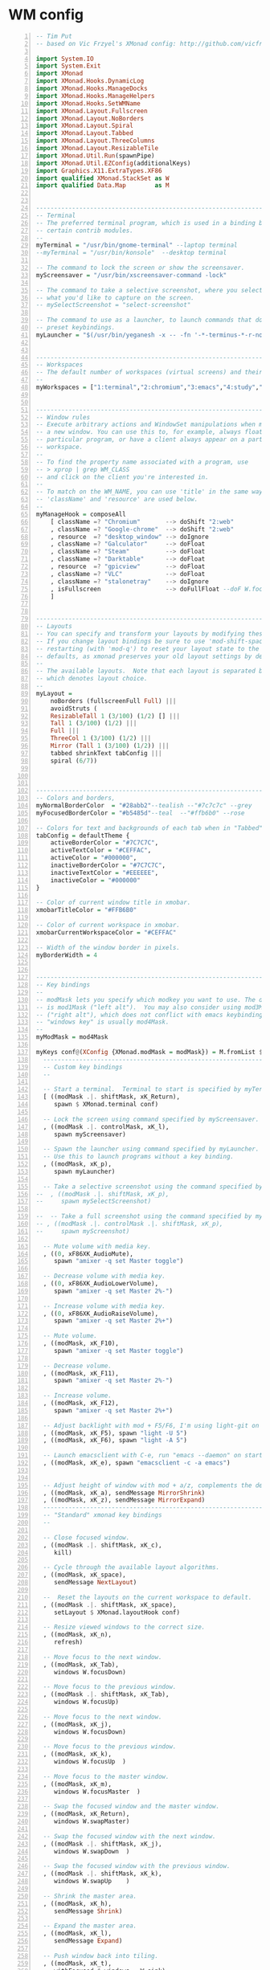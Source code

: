 * WM config
#+NAME: xmonad config
#+BEGIN_SRC haskell -n :tangle ~/.xmonad/xmonad.hs 
-- Tim Put
-- based on Vic Frzyel's XMonad config: http://github.com/vicfryzel/xmonad-config

import System.IO
import System.Exit
import XMonad
import XMonad.Hooks.DynamicLog
import XMonad.Hooks.ManageDocks
import XMonad.Hooks.ManageHelpers
import XMonad.Hooks.SetWMName
import XMonad.Layout.Fullscreen
import XMonad.Layout.NoBorders
import XMonad.Layout.Spiral
import XMonad.Layout.Tabbed
import XMonad.Layout.ThreeColumns
import XMonad.Layout.ResizableTile
import XMonad.Util.Run(spawnPipe)
import XMonad.Util.EZConfig(additionalKeys)
import Graphics.X11.ExtraTypes.XF86
import qualified XMonad.StackSet as W
import qualified Data.Map        as M


------------------------------------------------------------------------
-- Terminal
-- The preferred terminal program, which is used in a binding below and by
-- certain contrib modules.
--
myTerminal = "/usr/bin/gnome-terminal" --laptop terminal
--myTerminal = "/usr/bin/konsole"  --desktop terminal

-- The command to lock the screen or show the screensaver.
myScreensaver = "/usr/bin/xscreensaver-command -lock"

-- The command to take a selective screenshot, where you select
-- what you'd like to capture on the screen.
-- mySelectScreenshot = "select-screenshot"

-- The command to use as a launcher, to launch commands that don't have
-- preset keybindings.
myLauncher = "$(/usr/bin/yeganesh -x -- -fn '-*-terminus-*-r-normal-*-*-120-*-*-*-*-iso8859-*' -nb '#000000' -nf '#FFFFFF' -sb '#7C7C7C' -sf '#CEFFAC')"


------------------------------------------------------------------------
-- Workspaces
-- The default number of workspaces (virtual screens) and their names.
--
myWorkspaces = ["1:terminal","2:chromium","3:emacs","4:study","5:reading","6:org-mode","7:factorio"] ++ map show [8..9]


------------------------------------------------------------------------
-- Window rules
-- Execute arbitrary actions and WindowSet manipulations when managing
-- a new window. You can use this to, for example, always float a
-- particular program, or have a client always appear on a particular
-- workspace.
--
-- To find the property name associated with a program, use
-- > xprop | grep WM_CLASS
-- and click on the client you're interested in.
--
-- To match on the WM_NAME, you can use 'title' in the same way that
-- 'className' and 'resource' are used below.
--
myManageHook = composeAll
    [ className =? "Chromium"       --> doShift "2:web"
    , className =? "Google-chrome"  --> doShift "2:web"
    , resource  =? "desktop_window" --> doIgnore
    , className =? "Galculator"     --> doFloat
    , className =? "Steam"          --> doFloat
    , className =? "Darktable"      --> doFloat
    , resource  =? "gpicview"       --> doFloat
    , className =? "VLC"            --> doFloat
    , className =? "stalonetray"    --> doIgnore
    , isFullscreen                  --> doFullFloat --doF W.focusDown <+> doFullFloat)
    ]


------------------------------------------------------------------------
-- Layouts
-- You can specify and transform your layouts by modifying these values.
-- If you change layout bindings be sure to use 'mod-shift-space' after
-- restarting (with 'mod-q') to reset your layout state to the new
-- defaults, as xmonad preserves your old layout settings by default.
--
-- The available layouts.  Note that each layout is separated by |||,
-- which denotes layout choice.
--
myLayout =
    noBorders (fullscreenFull Full) |||
    avoidStruts (
    ResizableTall 1 (3/100) (1/2) [] |||
    Tall 1 (3/100) (1/2) |||
    Full |||
    ThreeCol 1 (3/100) (1/2) |||
    Mirror (Tall 1 (3/100) (1/2)) |||
    tabbed shrinkText tabConfig |||
    spiral (6/7))



------------------------------------------------------------------------
-- Colors and borders, 
myNormalBorderColor  = "#28abb2"--tealish --"#7c7c7c" --grey 
myFocusedBorderColor = "#b5485d"--teal  --"#ffb6b0" --rose

-- Colors for text and backgrounds of each tab when in "Tabbed" layout.
tabConfig = defaultTheme {
    activeBorderColor = "#7C7C7C",
    activeTextColor = "#CEFFAC",
    activeColor = "#000000",
    inactiveBorderColor = "#7C7C7C",
    inactiveTextColor = "#EEEEEE",
    inactiveColor = "#000000"
}

-- Color of current window title in xmobar.
xmobarTitleColor = "#FFB6B0"

-- Color of current workspace in xmobar.
xmobarCurrentWorkspaceColor = "#CEFFAC"

-- Width of the window border in pixels.
myBorderWidth = 4


------------------------------------------------------------------------
-- Key bindings
--
-- modMask lets you specify which modkey you want to use. The default
-- is mod1Mask ("left alt").  You may also consider using mod3Mask
-- ("right alt"), which does not conflict with emacs keybindings. The
-- "windows key" is usually mod4Mask.
--
myModMask = mod4Mask

myKeys conf@(XConfig {XMonad.modMask = modMask}) = M.fromList $
  ----------------------------------------------------------------------
  -- Custom key bindings
  --

  -- Start a terminal.  Terminal to start is specified by myTerminal variable.
  [ ((modMask .|. shiftMask, xK_Return),
     spawn $ XMonad.terminal conf)

  -- Lock the screen using command specified by myScreensaver.
  , ((modMask .|. controlMask, xK_l),
     spawn myScreensaver)

  -- Spawn the launcher using command specified by myLauncher.
  -- Use this to launch programs without a key binding.
  , ((modMask, xK_p),
     spawn myLauncher)

  -- Take a selective screenshot using the command specified by mySelectScreenshot.
--  , ((modMask .|. shiftMask, xK_p),
--     spawn mySelectScreenshot)

--  -- Take a full screenshot using the command specified by myScreenshot.
-- , ((modMask .|. controlMask .|. shiftMask, xK_p),
--     spawn myScreenshot)

  -- Mute volume with media key.
  , ((0, xF86XK_AudioMute),
     spawn "amixer -q set Master toggle")

  -- Decrease volume with media key.
  , ((0, xF86XK_AudioLowerVolume),
     spawn "amixer -q set Master 2%-")

  -- Increase volume with media key.
  , ((0, xF86XK_AudioRaiseVolume),
     spawn "amixer -q set Master 2%+")

  -- Mute volume.
  , ((modMask, xK_F10),
     spawn "amixer -q set Master toggle")

  -- Decrease volume.
  , ((modMask, xK_F11),
     spawn "amixer -q set Master 2%-")

  -- Increase volume.
  , ((modMask, xK_F12),
     spawn "amixer -q set Master 2%+")

  -- Adjust backlight with mod + F5/F6, I'm using light-git on Arch from the AUR.
  , ((modMask, xK_F5), spawn "light -U 5")
  , ((modMask, xK_F6), spawn "light -A 5")

  -- Launch emacsclient with C-e, run "emacs --daemon" on startup or add "(start server)" to your init.el 
  , ((modMask, xK_e), spawn "emacsclient -c -a emacs")

  
  -- Adjust height of window with mod + a/z, complements the default mod + h/l behaviour. 
  , ((modMask, xK_a), sendMessage MirrorShrink)
  , ((modMask, xK_z), sendMessage MirrorExpand)
  --------------------------------------------------------------------
  -- "Standard" xmonad key bindings
  --

  -- Close focused window.
  , ((modMask .|. shiftMask, xK_c),
     kill)

  -- Cycle through the available layout algorithms.
  , ((modMask, xK_space),
     sendMessage NextLayout)
    
  --  Reset the layouts on the current workspace to default.
  , ((modMask .|. shiftMask, xK_space),
     setLayout $ XMonad.layoutHook conf)

  -- Resize viewed windows to the correct size.
  , ((modMask, xK_n),
     refresh)

  -- Move focus to the next window.
  , ((modMask, xK_Tab),
     windows W.focusDown)

  -- Move focus to the previous window.
  , ((modMask .|. shiftMask, xK_Tab),
     windows W.focusUp)

  -- Move focus to the next window.
  , ((modMask, xK_j),
     windows W.focusDown)

  -- Move focus to the previous window.
  , ((modMask, xK_k),
     windows W.focusUp  )

  -- Move focus to the master window.
  , ((modMask, xK_m),
     windows W.focusMaster  )

  -- Swap the focused window and the master window.
  , ((modMask, xK_Return),
     windows W.swapMaster)

  -- Swap the focused window with the next window.
  , ((modMask .|. shiftMask, xK_j),
     windows W.swapDown  )

  -- Swap the focused window with the previous window.
  , ((modMask .|. shiftMask, xK_k),
     windows W.swapUp    )

  -- Shrink the master area.
  , ((modMask, xK_h),
     sendMessage Shrink)

  -- Expand the master area.
  , ((modMask, xK_l),
     sendMessage Expand)

  -- Push window back into tiling.
  , ((modMask, xK_t),
     withFocused $ windows . W.sink)

  -- Increment the number of windows in the master area.
  , ((modMask, xK_comma),
     sendMessage (IncMasterN 1))

  -- Decrement the number of windows in the master area.
  , ((modMask, xK_period),
     sendMessage (IncMasterN (-1)))

  -- Quit xmonad.
  , ((modMask .|. shiftMask, xK_q),
     io (exitWith ExitSuccess))

  -- Restart xmonad.
  , ((modMask, xK_q),
     restart "xmonad" True)
  ]
  ++

  -- mod-[1..9], Switch to workspace N
  -- mod-shift-[1..9], Move client to workspace N
  [((m .|. modMask, k), windows $ f i)
      | (i, k) <- zip (XMonad.workspaces conf) [xK_1 .. xK_9]
      , (f, m) <- [(W.greedyView, 0), (W.shift, shiftMask)]]


------------------------------------------------------------------------
-- Mouse bindings
--
-- Focus rules
-- True if your focus should follow your mouse cursor.
myFocusFollowsMouse :: Bool
myFocusFollowsMouse = False
myClickJustFocuses :: Bool
myClickJustFocuses = False

myMouseBindings (XConfig {XMonad.modMask = modMask}) = M.fromList $
  [
    -- mod-button1, Set the window to floating mode and move by dragging
    ((modMask, button1),
     (\w -> focus w >> mouseMoveWindow w))

    -- mod-button2, Raise the window to the top of the stack
    , ((modMask, button2),
       (\w -> focus w >> windows W.swapMaster))

    -- mod-button3, Set the window to floating mode and resize by dragging
    , ((modMask, button3),
       (\w -> focus w >> mouseResizeWindow w))

    -- you may also bind events to the mouse scroll wheel (button4 and button5)
  ]

------------------------------------------------------------------------
-- Startup hook
-- Perform an arbitrary action each time xmonad starts or is restarted
-- with mod-q.  Used by, e.g., XMonad.Layout.PerWorkspace to initialize
-- per-workspace layout choices.
--
-- By default, do nothing.
myStartupHook = return ()


------------------------------------------------------------------------
-- Run xmonad with all the defaults we set up.
--
main = do
  xmproc <- spawnPipe "xmobar ~/.xmonad/xmobar.hs"
  xmonad $ defaults {
      logHook = dynamicLogWithPP $ xmobarPP {
            ppOutput = hPutStrLn xmproc
          , ppTitle = xmobarColor xmobarTitleColor "" . shorten 100
          , ppCurrent = xmobarColor xmobarCurrentWorkspaceColor ""
          , ppSep = "   "
      }
      , manageHook = manageDocks <+> myManageHook
      , startupHook = setWMName "Xmonad"
  }


------------------------------------------------------------------------
-- Combine it all together
-- A structure containing your configuration settings, overriding
-- fields in the default config. Any you don't override, will
-- use the defaults defined in xmonad/XMonad/Config.hs
--
-- No need to modify this.
--
defaults = defaultConfig {
    -- simple stuff
    terminal           = myTerminal,
    focusFollowsMouse  = myFocusFollowsMouse,
    clickJustFocuses   = myFocusFollowsMouse,
    borderWidth        = myBorderWidth,
    modMask            = myModMask,
    workspaces         = myWorkspaces,
    normalBorderColor  = myNormalBorderColor,
    focusedBorderColor = myFocusedBorderColor,

    -- key bindings
    keys               = myKeys,
    mouseBindings      = myMouseBindings,

    -- hooks, layouts
    layoutHook         = smartBorders $ myLayout,
    manageHook         = myManageHook,
    startupHook        = myStartupHook,
    handleEventHook    = mconcat
                       [ docksEventHook
                       , handleEventHook defaultConfig ]
}

#+END_SRC
#+NAME: xmobar config
#+BEGIN_SRC haskell -n :tangle ~/.xmonad/xmobar.hs
-- xmobar config used by Vic Fryzel
-- Author: Vic Fryzel
-- http://github.com/vicfryzel/xmonad-config

-- This is setup for a 1920x1080 monitor
Config {
    font = "xft:Fixed-8",
    bgColor = "#000000",
    fgColor = "#ffffff",
    position = Static { xpos = 0, ypos = 0, width = 3840, height = 24 },
    lowerOnStart = False,
    commands = [
        Run Weather "CYEG" ["-t","<tempC>C <skyCondition>","-L","64","-H","77","-n","#CEFFAC","-h","#FFB6B0","-l","#96CBFE"] 36000,
        Run MultiCpu ["-t","Cpu: <autototal>  Total: <total>% ",
                      "-L","30","-H","60","-h","#FFB6B0","-l","#CEFFAC","-n","#FFFFCC","-w","3"] 10,
        Run Memory ["-t","Mem: <usedratio>%","-H","8192","-L","4096","-h","#FFB6B0","-l","#CEFFAC","-n","#FFFFCC"] 10,
        Run Swap ["-t","Swap: <usedratio>%","-H","1024","-L","512","-h","#FFB6B0","-l","#CEFFAC","-n","#FFFFCC"] 10,
        --Run Network "em1" ["-t","Net: <rx>, <tx>","-H","200","-L","10","-h","#FFB6B0","-l","#CEFFAC","-n","#FFFFCC"] 10,
        Run Date "%a %b %_d %l:%M" "date" 10,
        Run StdinReader

    ],
    sepChar = "%",
    alignSep = "}{",
    template = "%StdinReader% }{ %multicpu%   %memory%   %swap%   <fc=#FFFFCC>%date%</fc>   %CYEG% "
    }

#+END_SRC
* Emacs init
#+BEGIN_SRC emacs-lisp -n :tangle ~/.emacs.d/init.el 
;; INSTALL PACKAGES
;; --------------------------------------

(require 'package)

; list the repositories containing them
(setq package-archives '(("elpa" . "http://tromey.com/elpa/")
                         ("gnu" . "http://elpa.gnu.org/packages/")
                         ("marmalade" . "http://marmalade-repo.org/packages/")
                         ("org" . "http://orgmode.org/elpa/")
                         ("melpa" . "http://melpa.org/packages/")))

;(add-to-list 'package-archives
;             '("org" . "http://orgmode.org/elpa/")
;             '("melpa" . "http://melpa.org/packages/")
;             t)

(package-initialize)
(unless package-archive-contents
  (package-refresh-contents))

(setq package-list
  '(
    ;;intero ;;switched to dante.
    ac-ispell
    ac-math
    auctex
    better-defaults
    company
    company-math
    company-quickhelp
    company-statistics
    dante
    diffview
    djvu
    ein
    elpy
    flycheck
    flyspell-correct-popup
    haskell-mode
    highlight-current-line
    highlight-indentation
    magit
    magit-popup
    magithub
    material-theme
    mmm-mode
    move-text
    multiple-cursors
    org
    org-ac
    org-beautify-theme
    org-bullets
    org-pdfview
    org-plus-contrib
    org-pomodoro
    org-ref
    org-time-budgets
    org-wc
    pdf-tools
    powerline
    py-autopep8
    pyvenv
    rainbow-delimiters
    rainbow-mode
    shm
    which-key
    ))

; install the missing packages
(dolist (package package-list)
  (unless (package-installed-p package)
    (package-install package)))

;;(add-hook 'haskell-mode-hook 'intero-mode)
(add-hook 'haskell-mode-hook 'dante-mode)
(add-hook 'haskell-mode-hook 'flycheck-mode)

;; BASIC CUSTOMIZATION
;; --------------------------------------

(setq inhibit-startup-message t) ;; hide the startup message
(load-theme 'material t) ;; load material theme
;; enable line numbers in program major modes, global linum breaks PDFtools
(add-hook 'prog-mode-hook 'linum-mode)

;; enable rainbow delimiters in program major modes
(add-hook 'prog-mode-hook 'rainbow-delimiters-mode-enable)

;; setup files ending in “.pdf” to open in pdf-tools
(add-to-list 'auto-mode-alist '("\\.pdf\\'" . pdf-view-mode))

;; Enable autosaved sessions
(desktop-save-mode 1)

;; Start emacs as a server when called from emacsclient
(server-start)

;; ;; PYTHON CONFIGURATION
;; ;; --------------------------------------

(elpy-enable)
(elpy-use-ipython)

;; ;; use flycheck not flymake with elpy
(when (require 'flycheck nil t)
  (setq elpy-modules (delq 'elpy-module-flymake elpy-modules))
  (add-hook 'elpy-mode-hook 'flycheck-mode))

;; enable autopep8 formatting on save
(require 'py-autopep8)
(add-hook 'elpy-mode-hook 'py-autopep8-enable-on-save)

(custom-set-variables
 ;; custom-set-variables was added by Custom.
 ;; If you edit it by hand, you could mess it up, so be careful.
 ;; Your init file should contain only one such instance.
 ;; If there is more than one, they won't work right.
 '(company-ghc-show-info t)
 '(company-idle-delay 0)
 '(haskell-process-auto-import-loaded-modules t)
 '(haskell-process-log t)
 '(haskell-process-suggest-remove-import-lines t)
 '(haskell-process-type (quote stack-ghci))
 '(haskell-tags-on-save t)
 '(org-clock-out-when-done t)
 '(org-log-into-drawer t)
 '(org-use-speed-commands t)
 '(org-modules
   (quote
    (org-bbdb org-bibtex org-docview org-gnus org-habit org-info org-irc org-w3m org-bullets org-drill)))
 '(pdf-view-display-size (quote fit-width))
 '(pdf-view-use-imagemagick t))

;; Org-mode customization
;; ----------------------

;; Install org-drill from downloaded git repository
(add-to-list 'load-path "~/.emacs.d/pkgs/org-mode/contrib/lisp/")       
(require 'org-drill)

;; Turn on visual-line-mode for Org-mode only
;; Also consider installing "adaptive-wrap" from elpa
(add-hook 'org-mode-hook 'turn-on-visual-line-mode)

;; Make org-mode time clock persistent across sessions
(setq org-clock-persist 'history)
(org-clock-persistence-insinuate)

;;add todo list states for org-mode
(setq org-todo-keywords
      '((sequence "TODO(t)" "IN-PROGRESS(i)" "WAITING-ON(w@/!)" "|" "DONE(d!)" "CANCELLED(c@)")))
(setq org-todo-keyword-faces
      '(("IN-PROGRESS" . "yellow")
        ("CANCELED" . "blue")))

;; Org-mode link insertion keybinding
(global-set-key (kbd "C-c l") 'org-store-link)
(global-set-key (kbd "C-c a") 'org-agenda)

;; Disable org-mode priorities
(setq org-enable-priority-commands nil)

; Make Emacs look in Cabal directory for binaries
(let ((my-cabal-path (expand-file-name "~/.cabal/bin")))
  (setenv "PATH" (concat my-cabal-path ":" (getenv "PATH")))
  (add-to-list 'exec-path my-cabal-path))

; HASKELL-MODE
; ------------

; Choose indentation mode
;; Use haskell-mode indentation
;(add-hook 'haskell-mode-hook 'turn-on-haskell-indentation)
;; Use hi2
;(require 'hi2)
;(add-hook 'haskell-mode-hook 'turn-on-hi2)
;; Use structured-haskell-mode
(add-hook 'haskell-mode-hook 'structured-haskell-mode)

; Add F8 key combination for going to imports block
(eval-after-load 'haskell-mode
  '(define-key haskell-mode-map [f8] 'haskell-navigate-imports))

; Add key combinations for interactive haskell-mode
(eval-after-load 'haskell-mode '(progn
  (define-key haskell-mode-map (kbd "C-c C-l") 'haskell-process-load-or-reload)
  (define-key haskell-mode-map (kbd "C-c C-z") 'haskell-interactive-switch)
  (define-key haskell-mode-map (kbd "C-c C-n C-t") 'haskell-process-do-type)
  (define-key haskell-mode-map (kbd "C-c C-n C-i") 'haskell-process-do-info)
  (define-key haskell-mode-map (kbd "C-c C-n C-c") 'haskell-process-cabal-build)
  (define-key haskell-mode-map (kbd "C-c C-n c") 'haskell-process-cabal)))
(eval-after-load 'haskell-cabal '(progn
  (define-key haskell-cabal-mode-map (kbd "C-c C-z") 'haskell-interactive-switch)
  (define-key haskell-cabal-mode-map (kbd "C-c C-k") 'haskell-interactive-mode-clear)
  (define-key haskell-cabal-mode-map (kbd "C-c C-c") 'haskell-process-cabal-build)
  (define-key haskell-cabal-mode-map (kbd "C-c c") 'haskell-process-cabal)))

(eval-after-load 'haskell-mode
  '(define-key haskell-mode-map (kbd "C-c C-o") 'haskell-compile))
(eval-after-load 'haskell-cabal
  '(define-key haskell-cabal-mode-map (kbd "C-c C-o") 'haskell-compile))

(setq haskell-process-type 'stack-ghci)
(setq inferior-haskell-find-project-root nil)

;; GHC-MOD
;; -------

(autoload 'ghc-init "ghc" nil t)
(autoload 'ghc-debug "ghc" nil t)
(add-hook 'haskell-mode-hook (lambda () (ghc-init)))

;; COMPANY-GHC
;; -----------

; Enable company-mode
(require 'company)
; Use company in Haskell buffers
; (add-hook 'haskell-mode-hook 'company-mode)
; Use company in all buffers
(add-hook 'after-init-hook 'global-company-mode)

(add-to-list 'company-backends 'company-ghc)

;; Convenience Functions:

(defun google (string)
  "Run a Google search in a browser."
  (interactive "sSearch for: ")
  (browse-url (concat "http://www.google.com/search?q=" string)))

(defun google-region (from to &optional quoted)
  "Run a Google search on the contents of the region FROM/TO"
  (interactive "r\nP")
  ;; (message "google-region %d %d %s" from to quoted)
  (let ((str (buffer-substring from to)))
    (google (if quoted (concat "\"" str "\"") str))
    ))
(global-set-key (kbd "C-c g") 'google-region)


;; ERC Customization
;; -----------------
 '(erc-autojoin-channels-alist
   (quote
    (("freenode.net" "#haskell-blah" "#haskell-iphone" "#haskell-ops" "#haskell-in-depth" "#ghc" "#haskell")
     (".*\\.freenode\\.net" "#haskell" "#ghc" "#haskell-in-depth" "#haskell-ops" "#haskell-blah" "#haskell-iphone"))))
 '(erc-away-nickname nil)
 '(erc-fill-column 100)
 '(erc-fill-mode nil)
 '(erc-nick "tput")
 '(erc-nick-uniquifier "-")
 '(erc-prompt-for-password f)
 '(erc-user-full-name "Tim Put")
 '(erc-whowas-on-nosuchnick t)

(custom-set-faces
 ;; custom-set-faces was added by Custom.
 ;; If you edit it by hand, you could mess it up, so be careful.
 ;; Your init file should contain only one such instance.
 ;; If there is more than one, they won't work right.
 )
 
#+END_SRC
* X dotfiles
.xsessionrc
#+BEGIN_SRC bash -n :tangle ~/.xsessionrc
#!/bin/bash

# Load resources

xrdb -merge .Xresources

emacs --daemon &
# stalonetray &
xscreensaver -no-splash &
setxkbmap us &
setxkbmap -option ctrl:nocaps &
# feh --bg-scale /path/to/bg.png

exec xmonad

#+END_SRC
.Xdefaults
#+BEGIN_SRC bash -n :tangle ~/.Xdefaults
Emacs.font: Hack-12

#+END_SRC
